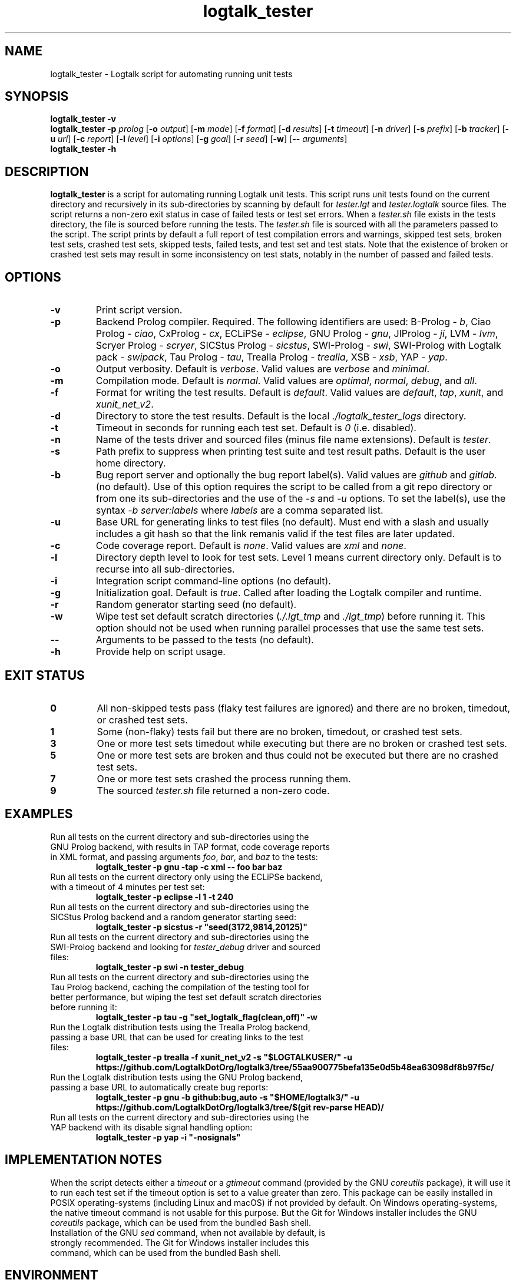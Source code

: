 .TH logtalk_tester 1 "January 15, 2022" "Logtalk 3.53.0" "Logtalk Documentation"

.SH NAME
logtalk_tester \- Logtalk script for automating running unit tests

.SH SYNOPSIS
.B logtalk_tester -v
.br
.B logtalk_tester -p \fIprolog\fR
[\fB-o \fIoutput\fR]
[\fB-m \fImode\fR\fR]
[\fB-f \fIformat\fR]
[\fB-d \fIresults\fR]
[\fB-t \fItimeout\fR]
[\fB-n \fIdriver\fR]
[\fB-s \fIprefix\fR]
[\fB-b \fItracker\fR]
[\fB-u \fIurl\fR]
[\fB-c \fIreport\fR]
[\fB-l \fIlevel\fR]
[\fB-i \fIoptions\fR]
[\fB-g \fIgoal\fR]
[\fB-r \fIseed\fR]
[\fB-w\fR]
[\fB-- \fIarguments\fR]
.br
.B logtalk_tester -h

.SH DESCRIPTION
\fBlogtalk_tester\fR is a script for automating running Logtalk unit tests. This script runs unit tests found on the current directory and recursively in its sub-directories by scanning by default for \fItester.lgt\fR and \fItester.logtalk\fR source files. The script returns a non-zero exit status in case of failed tests or test set errors. When a \fItester.sh\fR file exists in the tests directory, the file is sourced before running the tests. The \fItester.sh\fR file is sourced with all the parameters passed to the script. The script prints by default a full report of test compilation errors and warnings, skipped test sets, broken test sets, crashed test sets, skipped tests, failed tests, and test set and test stats. Note that the existence of broken or crashed test sets may result in some inconsistency on test stats, notably in the number of passed and failed tests.

.SH OPTIONS
.TP
.BI \-v
Print script version.
.TP
.BI \-p
Backend Prolog compiler. Required. The following identifiers are used: B-Prolog - \fIb\fR, Ciao Prolog - \fIciao\fR, CxProlog - \fIcx\fR, ECLiPSe - \fIeclipse\fR, GNU Prolog - \fIgnu\fR, JIProlog - \fIji\fR, LVM - \fIlvm\fR, Scryer Prolog - \fIscryer\fR, SICStus Prolog - \fIsicstus\fR, SWI-Prolog - \fIswi\fR, SWI-Prolog with Logtalk pack - \fIswipack\fR, Tau Prolog - \fItau\fR, Trealla Prolog - \fItrealla\fR, XSB - \fIxsb\fR, YAP - \fIyap\fR.
.TP
.BI \-o
Output verbosity. Default is \fIverbose\fR. Valid values are \fIverbose\fR and \fIminimal\fR.
.TP
.BI \-m
Compilation mode. Default is \fInormal\fR. Valid values are \fIoptimal\fR, \fInormal\fR, \fIdebug\fR, and \fIall\fR.
.TP
.BI \-f
Format for writing the test results. Default is \fIdefault\fR. Valid values are \fIdefault\fR, \fItap\fR, \fIxunit\fR, and \fIxunit_net_v2\fR.
.TP
.BI \-d
Directory to store the test results. Default is the local \fI./logtalk_tester_logs\fR directory.
.TP
.BI \-t
Timeout in seconds for running each test set. Default is \fI0\fR (i.e. disabled).
.TP
.BI \-n
Name of the tests driver and sourced files (minus file name extensions). Default is \fItester\fR.
.TP
.BI \-s
Path prefix to suppress when printing test suite and test result paths. Default is the user home directory.
.TP
.BI \-b
Bug report server and optionally the bug report label(s). Valid values are \fIgithub\fR and \fIgitlab\fR. (no default). Use of this option requires the script to be called from a git repo directory or from one its sub-directories and the use of the \fI-s\fR and \fI-u\fR options. To set the label(s), use the syntax \fI-b server:labels\fR where \fIlabels\fR are a comma separated list.
.TP
.BI \-u
Base URL for generating links to test files (no default). Must end with a slash and usually includes a git hash so that the link remanis valid if the test files are later updated.
.TP
.BI \-c
Code coverage report. Default is \fInone\fR. Valid values are \fIxml\fR and \fInone\fR.
.TP
.BI \-l
Directory depth level to look for test sets. Level 1 means current directory only. Default is to recurse into all sub-directories.
.TP
.BI \-i
Integration script command-line options (no default).
.TP
.BI \-g
Initialization goal. Default is \fItrue\fR. Called after loading the Logtalk compiler and runtime.
.TP
.BI \-r
Random generator starting seed (no default).
.TP
.BI \-w
Wipe test set default scratch directories (\fI./.lgt_tmp\fR and \fI./lgt_tmp\fR) before running it. This option should not be used when running parallel processes that use the same test sets.
.TP
.BI \--
Arguments to be passed to the tests (no default).
.TP
.B \-h
Provide help on script usage.

.SH "EXIT STATUS"
.TP
.B 0
All non-skipped tests pass (flaky test failures are ignored) and there are no broken, timedout, or crashed test sets.
.TP
.B 1
Some (non-flaky) tests fail but there are no broken, timedout, or crashed test sets.
.TP
.B 3
One or more test sets timedout while executing but there are no broken or crashed test sets.
.TP
.B 5
One or more test sets are broken and thus could not be executed but there are no crashed test sets.
.TP
.B 7
One or more test sets crashed the process running them.
.TP
.B 9
The sourced \fItester.sh\fR file returned a non-zero code.

.SH EXAMPLES
.TP
Run all tests on the current directory and sub-directories using the GNU Prolog backend, with results in TAP format, code coverage reports in XML format, and passing arguments \fIfoo\fR, \fIbar\fR, and \fIbaz\fR to the tests:
\fBlogtalk_tester -p gnu -tap -c xml -- foo bar baz\fR
.PP
.TP
Run all tests on the current directory only using the ECLiPSe backend, with a timeout of 4 minutes per test set:
\fBlogtalk_tester -p eclipse -l 1 -t 240\fR
.PP
.TP
Run all tests on the current directory and sub-directories using the SICStus Prolog backend and a random generator starting seed:
\fBlogtalk_tester -p sicstus -r "seed(3172,9814,20125)"\fR
.PP
.TP
Run all tests on the current directory and sub-directories using the SWI-Prolog backend and looking for \fItester_debug\fR driver and sourced files:
\fBlogtalk_tester -p swi -n tester_debug\fR
.PP
.TP
Run all tests on the current directory and sub-directories using the Tau Prolog backend, caching the compilation of the testing tool for better performance, but wiping the test set default scratch directories before running it:
\fBlogtalk_tester -p tau -g "set_logtalk_flag(clean,off)" -w\fR
.PP
.TP
Run the Logtalk distribution tests using the Trealla Prolog backend, passing a base URL that can be used for creating links to the test files:
\fBlogtalk_tester -p trealla -f xunit_net_v2 -s "$LOGTALKUSER/" -u https://github.com/LogtalkDotOrg/logtalk3/tree/55aa900775befa135e0d5b48ea63098df8b97f5c/\fR
.PP
.TP
Run the Logtalk distribution tests using the GNU Prolog backend, passing a base URL to automatically create bug reports:
\fBlogtalk_tester -p gnu -b github:bug,auto -s "$HOME/logtalk3/" -u https://github.com/LogtalkDotOrg/logtalk3/tree/$(git rev-parse HEAD)/\fR
.PP
.TP
Run all tests on the current directory and sub-directories using the YAP backend with its disable signal handling option:
\fBlogtalk_tester -p yap -i "-nosignals"\fR

.SH IMPLEMENTATION NOTES
When the script detects either a \fItimeout\fR or a \fIgtimeout\fR command (provided by the GNU \fIcoreutils\fR package), it will use it to run each test set if the timeout option is set to a value greater than zero. This package can be easily installed in POSIX operating-systems (including Linux and macOS) if not provided by default. On Windows operating-systems, the native timeout command is not usable for this purpose. But the Git for Windows installer includes the GNU \fIcoreutils\fR package, which can be used from the bundled Bash shell.
.TP
Installation of the GNU \fIsed\fR command, when not available by default, is strongly recommended. The Git for Windows installer includes this command, which can be used from the bundled Bash shell.

.SH ENVIRONMENT
.TP
.B LOGTALKHOME
Specifies the location of the Logtalk installation.
.TP
.B LOGTALKUSER
Specifies the location of the Logtalk user directory.

.SH FILES
.TP
.BI $LOGTALKUSER/library/tester_versions.lgt
Logtalk source file used for printing the Logtalk and backend Prolog compiler versions.
.TP
.BI $LOGTALKUSER/library/parallel_logtalk_processes_setup.pl
Logtalk source file used for parallel Logtalk processes with selected backend Prolog compilers.
.TP
.BI $LOGTALKUSER/tools/lgtunit/automation_report.lgt
Logtalk source file that intercepts unit test execution messages and generates report files that are parsed by this script.

.SH "SEE ALSO"
The Logtalk website at https://logtalk.org/
.PP
The Logtalk User and Reference Manuals at \fB$LOGTALKHOME/manuals/index.html\fR

.SH AUTHOR
Paulo Moura <pmoura@logtalk.org>

.SH COPYRIGHT
Copyright (c) 1998-2022 Paulo Moura.
